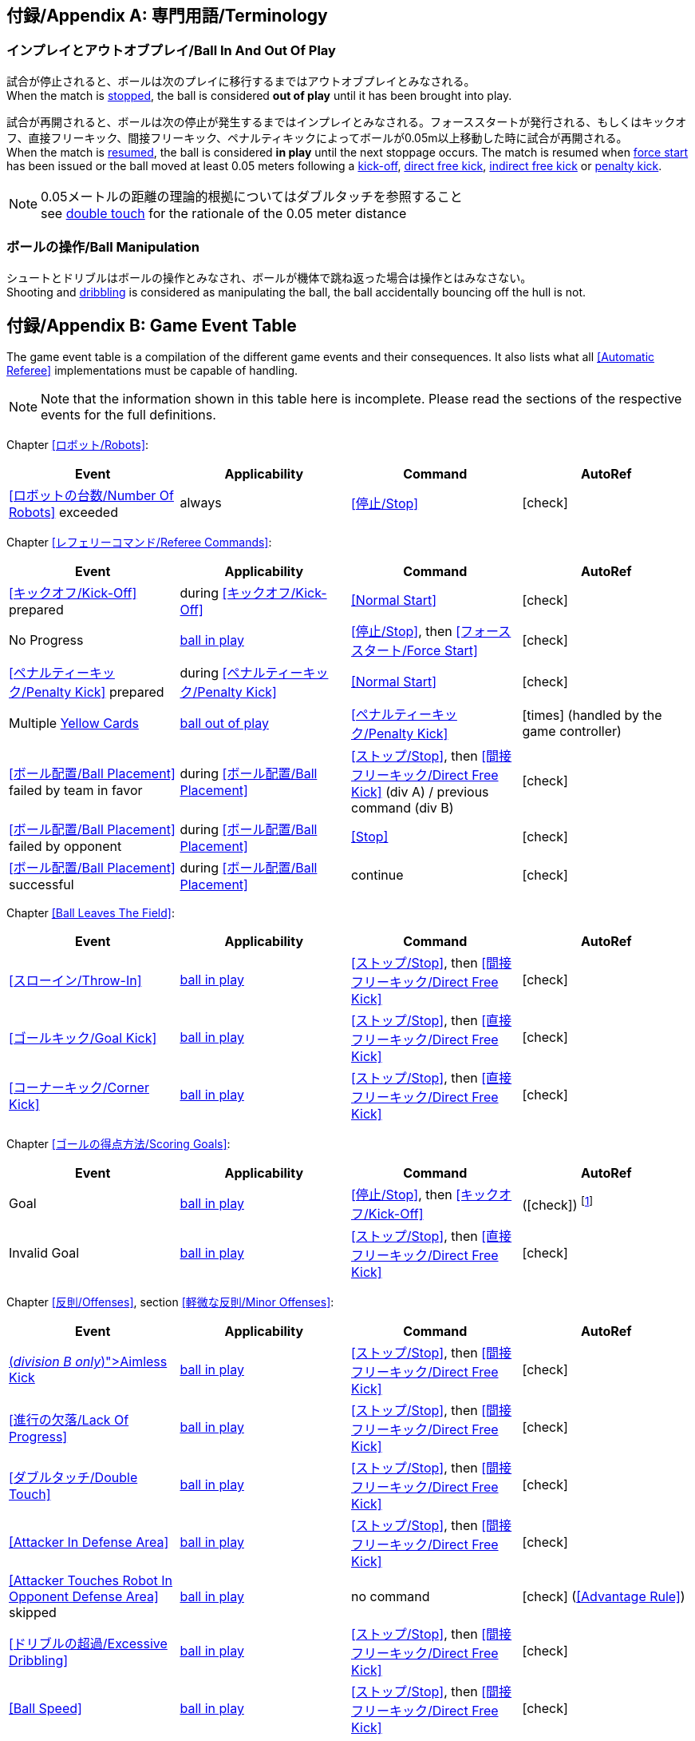 :appendix-caption: 付録/Appendix
[appendix]
== 専門用語/Terminology
=== インプレイとアウトオブプレイ/Ball In And Out Of Play
試合が停止されると、ボールは次のプレイに移行するまではアウトオブプレイとみなされる。 +
When the match is <<Stopping The Game, stopped>>, the ball is considered *out of play* until it has been brought into play.

試合が再開されると、ボールは次の停止が発生するまではインプレイとみなされる。フォーススタートが発行される、もしくはキックオフ、直接フリーキック、間接フリーキック、ペナルティキックによってボールが0.05m以上移動した時に試合が再開される。 +
When the match is <<Resuming The Game, resumed>>, the ball is considered *in play* until the next stoppage occurs. The match is resumed when <<Force Start, force start>> has been issued or the ball moved at least 0.05 meters following a <<Kick-Off, kick-off>>, <<Direct Free Kick, direct free kick>>, <<Indirect Free Kick, indirect free kick>> or <<Penalty Kick, penalty kick>>.

NOTE: 0.05メートルの距離の理論的根拠についてはダブルタッチを参照すること +
see <<Double Touch, double touch>> for the rationale of the 0.05 meter distance


=== ボールの操作/Ball Manipulation
シュートとドリブルはボールの操作とみなされ、ボールが機体で跳ね返った場合は操作とはみなさない。 +
Shooting and <<Dribbling Device, dribbling>> is considered as manipulating the ball, the ball accidentally bouncing off the hull is not.


[appendix]
== Game Event Table
The game event table is a compilation of the different game events and their consequences. It also lists what all <<Automatic Referee>> implementations must be capable of handling.

NOTE: Note that the information shown in this table here is incomplete. Please read the sections of the respective events for the full definitions.

Chapter <<ロボット/Robots>>:
|===
| Event | Applicability | Command | AutoRef

| <<ロボットの台数/Number Of Robots>> exceeded | always | <<停止/Stop>> | icon:check[role="green"]
|===

Chapter <<レフェリーコマンド/Referee Commands>>:
|===
| Event | Applicability | Command | AutoRef

| <<キックオフ/Kick-Off>> prepared | during <<キックオフ/Kick-Off>> | <<Normal Start>> | icon:check[role="green"]
| No Progress | <<Ball In And Out Of Play, ball in play>> | <<停止/Stop>>, then <<フォーススタート/Force Start>> | icon:check[role="green"]
| <<ペナルティーキック/Penalty Kick>> prepared | during <<ペナルティーキック/Penalty Kick>> | <<Normal Start>> | icon:check[role="green"]
| Multiple <<Yellow Card, Yellow Cards>> | <<Ball In And Out Of Play, ball out of play>> | <<ペナルティーキック/Penalty Kick>> | icon:times[role="red"] (handled by the game controller)
| <<ボール配置/Ball Placement>> failed by team in favor | during <<ボール配置/Ball Placement>> | <<ストップ/Stop>>, then <<間接フリーキック/Direct Free Kick>> (div A) / previous command (div B) | icon:check[role="green"]
| <<ボール配置/Ball Placement>> failed by opponent | during <<ボール配置/Ball Placement>> | <<Stop>> | icon:check[role="green"]
| <<ボール配置/Ball Placement>> successful | during <<ボール配置/Ball Placement>> | continue | icon:check[role="green"]
|===

Chapter <<Ball Leaves The Field>>:
|===
| Event | Applicability | Command | AutoRef

| <<スローイン/Throw-In>> | <<Ball In And Out Of Play, ball in play>> | <<ストップ/Stop>>, then <<間接フリーキック/Direct Free Kick>> | icon:check[role="green"]
| <<ゴールキック/Goal Kick>> | <<Ball In And Out Of Play, ball in play>> | <<ストップ/Stop>>, then <<直接フリーキック/Direct Free Kick>> | icon:check[role="green"]
| <<コーナーキック/Corner Kick>> | <<Ball In And Out Of Play, ball in play>> | <<ストップ/Stop>>, then <<直接フリーキック/Direct Free Kick>> | icon:check[role="green"]
|===

Chapter <<ゴールの得点方法/Scoring Goals>>:
|===
| Event | Applicability | Command | AutoRef

| Goal | <<Ball In And Out Of Play, ball in play>> | <<停止/Stop>>, then <<キックオフ/Kick-Off>> | (icon:check[role="green"]) footnote:[the game controller operator has to continue the game]
| Invalid Goal | <<Ball In And Out Of Play, ball in play>> | <<ストップ/Stop>>, then <<直接フリーキック/Direct Free Kick>> | icon:check[role="green"]
|===

Chapter <<反則/Offenses>>, section <<軽微な反則/Minor Offenses>>:
|===
| Event | Applicability | Command | AutoRef

| <<Aimless Kick [small]#(_division B only_)#, Aimless Kick>> | <<Ball In And Out Of Play, ball in play>> | <<ストップ/Stop>>, then <<間接フリーキック/Direct Free Kick>> | icon:check[role="green"]
| <<進行の欠落/Lack Of Progress>> | <<Ball In And Out Of Play, ball in play>> | <<ストップ/Stop>>, then <<間接フリーキック/Direct Free Kick>> | icon:check[role="green"]
| <<ダブルタッチ/Double Touch>> | <<Ball In And Out Of Play, ball in play>> | <<ストップ/Stop>>, then <<間接フリーキック/Direct Free Kick>> | icon:check[role="green"]
| <<Attacker In Defense Area>> | <<Ball In And Out Of Play, ball in play>> | <<ストップ/Stop>>, then <<間接フリーキック/Direct Free Kick>> | icon:check[role="green"]
| <<Attacker Touches Robot In Opponent Defense Area>> skipped | <<Ball In And Out Of Play, ball in play>> | no command | icon:check[role="green"] (<<Advantage Rule>>)
| <<ドリブルの超過/Excessive Dribbling>> | <<Ball In And Out Of Play, ball in play>> | <<ストップ/Stop>>, then <<間接フリーキック/Direct Free Kick>> | icon:check[role="green"]
| <<Ball Speed>> | <<Ball In And Out Of Play, ball in play>> | <<ストップ/Stop>>, then <<間接フリーキック/Direct Free Kick>> | icon:check[role="green"]
|===


Chapter <<反則/Offenses>>, section <<ファウル/Fouls>>:
|===
| Event | Applicability | Command | AutoRef

| Multiple <<ファウル/Fouls>> | <<Ball In And Out Of Play, ball out of play>> | <<イエローカード/Yellow Card>> | icon:times[role="red"] (handled by the game controller)
| <<Attacker Touches Robot In Opponent Defense Area>> | <<Ball In And Out Of Play, ball in play>> | <<停止/Stop>>, then <<関節フリーキック/Indirect Free Kick>> | icon:check[role="green"]
| <<Robot Too Close To Opponent Defense Area>> | <<Ball In And Out Of Play, ball out of play>> | <<ストップ/Stop>>, then <<直接フリーキック/Direct Free Kick>> | icon:check[role="green"]
| <<ボール配置に干渉する/Ball Placement Interference>> | during <<ボール配置/Ball Placement>> | <<ストップ/Stop>>, then <<直接フリーキック/Direct Free Kick>> | icon:check[role="green"]
| <<衝突/Crashing>> | always | <<ストップ/Stop>>, then <<直接フリーキック/Direct Free Kick>> | icon:check[role="green"]
| <<衝突/Crashing>> skipped | always | no command | icon:check[role="green"] (<<Advantage Rule>>)
| <<衝突/Crashing>> draw | always | no command | icon:check[role="green"]
| <<Pushing>> | always | <<ストップ/Stop>>, then <<直接フリーキック/Direct Free Kick>> | icon:times[role="red"]
| <<ボールの保持/Ball Holding>> | <<Ball In And Out Of Play, ball in play>> | <<ストップ/Stop>>, then <<直接フリーキック/Direct Free Kick>> | icon:check[role="green"]
| <<転倒や部品の脱落/Tipping Over Or Dropping Parts>> | always | <<ストップ/Stop>>, then <<直接フリーキック/Direct Free Kick>> | icon:times[role="red"]
| <<Robot Stop Speed>> | during <<Stop>> | <<ストップ/Stop>>, then <<直接フリーキック/Direct Free Kick>> | icon:check[role="green"]
| <<Defender Too Close To Ball>> | <<Ball In And Out Of Play, ball out of play>> | <<ストップ/Stop>>, then <<直接フリーキック/Direct Free Kick>> | icon:check[role="green"]
| <<マルチプルディフェンス/Multiple Defenders>> partially | <<Ball In And Out Of Play, ball in play>> | <<ストップ/Stop>>, then <<直接フリーキック/Direct Free Kick>>, <<Yellow Card>> | icon:check[role="green"]
| <<マルチプルディフェンス/Multiple Defenders>> entirely | <<Ball In And Out Of Play, ball in play>> | <<ストップ/Stop>>, then <<ペナルティーキック/Penalty Kick>> | icon:check[role="green"]
|===

Chapter <<反則/Offenses>>, section <<非スポーツマン行為/Unsporting Behavior>>:

|===
| Event | Applicability | Command | AutoRef

| Unsporting Behavior | always | <<停止/Stop>>, then <<イエローカード/Yellow Card>>, <<Red Card>>, <<ペナルティーキック/Penalty Kick>>, <<強制的な試合放棄/Forced Forfeit>> or <<失格/Disqualification>> | icon:times[role="red"]
|===

Chapter <<ロボットの交代/Robot Substitution>>:
|===
| Event | Applicability | Command | AutoRef

| <<ロボットの交代/Robot Substitution>> Intent | always | <<ハルト/Halt>> (after next stoppage), then <<停止/Stop>> | icon:times[role="red"]
|===

[appendix]
== Divisionごとの違い/Differences Between Divisions

これは、divisionAとdivisionBの違いの完全なリストである。 +
This is a complete list of differences between <<Divisions, division>> A and <<Divisions, division>> B.

* Division A はDivision Bよりも大きなフィールドとlarger ゴールで試合を行う。その結果、シュートアウトもより遠くから行われる。(Division A plays on a <<Dimensions, larger field>> with <<Goals, larger goals>> than division B. As a result, the <<Shoot-Out, shoot-out>> is taken from a greater distance as well.)
* Division AはDivision Bよりも多いロボットで試合を行う。(Division A plays with <<Number Of Robots, more robots>> than division B.)
* ボール配置の手順はDivision Aでは必須であり、Division Bでは任意である。(The automatic <<Ball Placement, ball placement>> procedure is mandatory for division A and optional for division B.)
* 無意味なキックのルールはDivision Bにのみ適用される。(The <<Aimless Kick [small]#(_division B only_)#, aimless kick>> rule only applies to division B.)
* Division Aには進行の欠如が呼び出されるより前にフリーキックをするための小さな時間枠がある。(There is a smaller time window in division A for taking a free kick before <<Lack Of Progress, lack of progress>> is called.)
